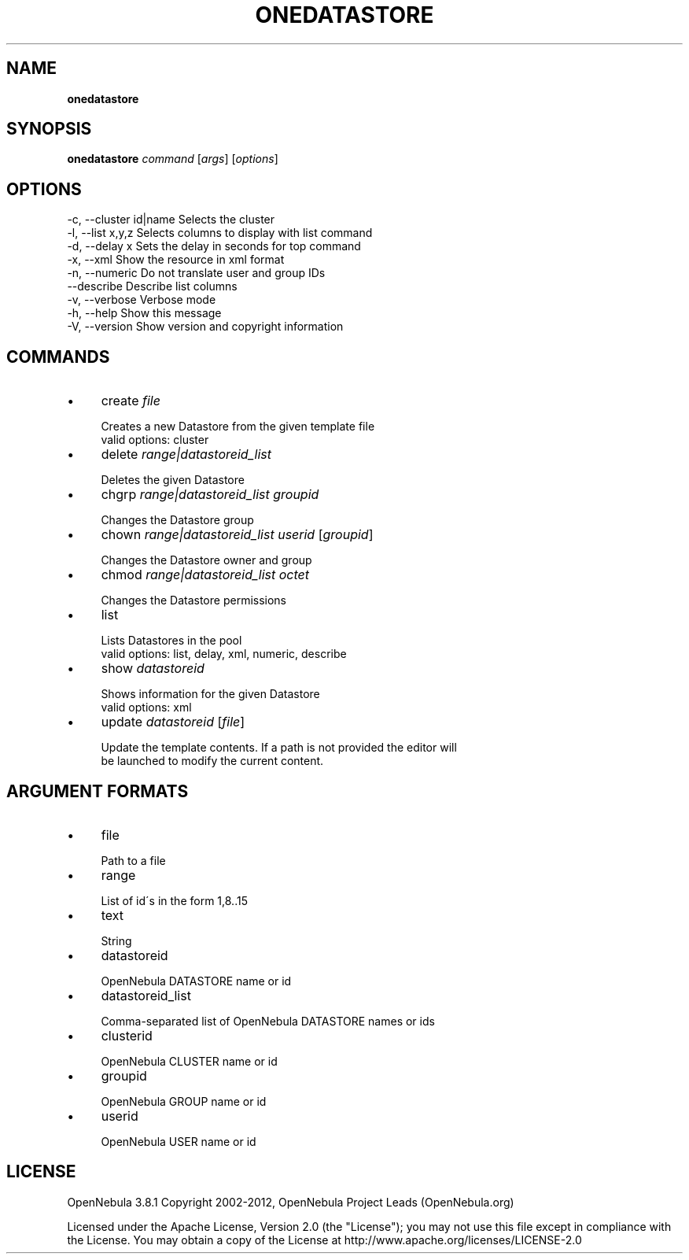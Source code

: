 .\" generated with Ronn/v0.7.3
.\" http://github.com/rtomayko/ronn/tree/0.7.3
.
.TH "ONEDATASTORE" "1" "October 2012" "" "onedatastore(1) -- manages OpenNebula datastores"
.
.SH "NAME"
\fBonedatastore\fR
.
.SH "SYNOPSIS"
\fBonedatastore\fR \fIcommand\fR [\fIargs\fR] [\fIoptions\fR]
.
.SH "OPTIONS"
.
.nf

 \-c, \-\-cluster id|name     Selects the cluster
 \-l, \-\-list x,y,z          Selects columns to display with list command
 \-d, \-\-delay x             Sets the delay in seconds for top command
 \-x, \-\-xml                 Show the resource in xml format
 \-n, \-\-numeric             Do not translate user and group IDs
 \-\-describe                Describe list columns
 \-v, \-\-verbose             Verbose mode
 \-h, \-\-help                Show this message
 \-V, \-\-version             Show version and copyright information
.
.fi
.
.SH "COMMANDS"
.
.IP "\(bu" 4
create \fIfile\fR
.
.IP "" 4
.
.nf

Creates a new Datastore from the given template file
valid options: cluster
.
.fi
.
.IP "" 0

.
.IP "\(bu" 4
delete \fIrange|datastoreid_list\fR
.
.IP "" 4
.
.nf

Deletes the given Datastore
.
.fi
.
.IP "" 0

.
.IP "\(bu" 4
chgrp \fIrange|datastoreid_list\fR \fIgroupid\fR
.
.IP "" 4
.
.nf

Changes the Datastore group
.
.fi
.
.IP "" 0

.
.IP "\(bu" 4
chown \fIrange|datastoreid_list\fR \fIuserid\fR [\fIgroupid\fR]
.
.IP "" 4
.
.nf

Changes the Datastore owner and group
.
.fi
.
.IP "" 0

.
.IP "\(bu" 4
chmod \fIrange|datastoreid_list\fR \fIoctet\fR
.
.IP "" 4
.
.nf

Changes the Datastore permissions
.
.fi
.
.IP "" 0

.
.IP "\(bu" 4
list
.
.IP "" 4
.
.nf

Lists Datastores in the pool
valid options: list, delay, xml, numeric, describe
.
.fi
.
.IP "" 0

.
.IP "\(bu" 4
show \fIdatastoreid\fR
.
.IP "" 4
.
.nf

Shows information for the given Datastore
valid options: xml
.
.fi
.
.IP "" 0

.
.IP "\(bu" 4
update \fIdatastoreid\fR [\fIfile\fR]
.
.IP "" 4
.
.nf

Update the template contents\. If a path is not provided the editor will
be launched to modify the current content\.
.
.fi
.
.IP "" 0

.
.IP "" 0
.
.SH "ARGUMENT FORMATS"
.
.IP "\(bu" 4
file
.
.IP "" 4
.
.nf

Path to a file
.
.fi
.
.IP "" 0

.
.IP "\(bu" 4
range
.
.IP "" 4
.
.nf

List of id\'s in the form 1,8\.\.15
.
.fi
.
.IP "" 0

.
.IP "\(bu" 4
text
.
.IP "" 4
.
.nf

String
.
.fi
.
.IP "" 0

.
.IP "\(bu" 4
datastoreid
.
.IP "" 4
.
.nf

OpenNebula DATASTORE name or id
.
.fi
.
.IP "" 0

.
.IP "\(bu" 4
datastoreid_list
.
.IP "" 4
.
.nf

Comma\-separated list of OpenNebula DATASTORE names or ids
.
.fi
.
.IP "" 0

.
.IP "\(bu" 4
clusterid
.
.IP "" 4
.
.nf

OpenNebula CLUSTER name or id
.
.fi
.
.IP "" 0

.
.IP "\(bu" 4
groupid
.
.IP "" 4
.
.nf

OpenNebula GROUP name or id
.
.fi
.
.IP "" 0

.
.IP "\(bu" 4
userid
.
.IP "" 4
.
.nf

OpenNebula USER name or id
.
.fi
.
.IP "" 0

.
.IP "" 0
.
.SH "LICENSE"
OpenNebula 3\.8\.1 Copyright 2002\-2012, OpenNebula Project Leads (OpenNebula\.org)
.
.P
Licensed under the Apache License, Version 2\.0 (the "License"); you may not use this file except in compliance with the License\. You may obtain a copy of the License at http://www\.apache\.org/licenses/LICENSE\-2\.0
